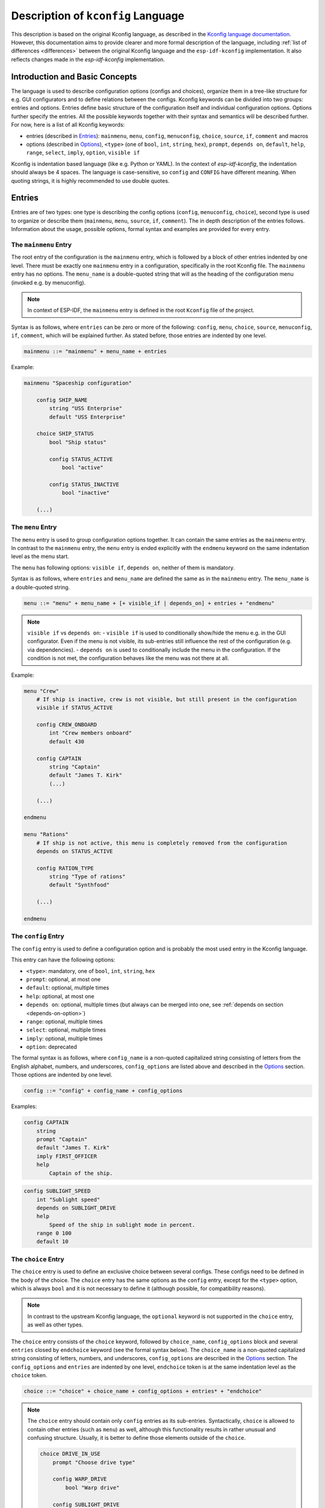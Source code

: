 .. _language-description:

Description of ``kconfig`` Language
===================================

This description is based on the original Kconfig language, as described in the `Kconfig language documentation <https://www.kernel.org/doc/Documentation/kbuild/kconfig-language.txt>`_. However, this documentation aims to provide clearer and more formal description of the language, including :ref:`list of differences <differences>` between the original Kconfig language and the ``esp-idf-kconfig`` implementation. It also reflects changes made in the `esp-idf-kconfig` implementation.


Introduction and Basic Concepts
-------------------------------

The language is used to describe configuration options (configs and choices), organize them in a tree-like structure for e.g. GUI configurators and to define relations between the configs. Kconfig keywords can be divided into two groups: entries and options. Entries define basic structure of the configuration itself and individual configuration options. Options further specify the entries. All the possible keywords together with their syntax and semantics will be described further. For now, here is a list of all Kconfig keywords:

- entries (described in `Entries`_): ``mainmenu``, ``menu``, ``config``, ``menuconfig``, ``choice``, ``source``, ``if``, ``comment`` and macros
- options (described in `Options`_), ``<type>`` (one of ``bool``, ``int``, ``string``, ``hex``), ``prompt``, ``depends on``, ``default``, ``help``, ``range``, ``select``, ``imply``, ``option``, ``visible if``

Kconfig is indentation based language (like e.g. Python or YAML). In the context of `esp-idf-kconfig`, the indentation should always be 4 spaces. The language is case-sensitive, so ``config`` and ``CONFIG`` have different meaning. When quoting strings, it is highly recommended to use double quotes.

Entries
-------

Entries are of two types: one type is describing the config options (``config``, ``menuconfig``, ``choice``), second type is used to organize or describe them (``mainmenu``, ``menu``, ``source``, ``if``, ``comment``). The in depth description of the entries follows. Information about the usage, possible options, formal syntax and examples are provided for every entry.

.. _mainmenu:

The ``mainmenu`` Entry
^^^^^^^^^^^^^^^^^^^^^^

The root entry of the configuration is the ``mainmenu`` entry, which is followed by a block of other entries indented by one level. There must be exactly one ``mainmenu`` entry in a configuration, specifically in the root Kconfig file. The ``mainmenu`` entry has no options. The ``menu_name`` is a double-quoted string that will as the heading of the configuration menu (invoked e.g. by menuconfig).

.. note::

    In context of ESP-IDF, the ``mainmenu`` entry is defined in the root ``Kconfig`` file of the project.

Syntax is as follows, where ``entries`` can be zero or more of the following: ``config``, ``menu``, ``choice``, ``source``, ``menuconfig``, ``if``, ``comment``, which will be explained further. As stated before, those entries are indented by one level.

.. code-block:: bnf

    mainmenu ::= "mainmenu" + menu_name + entries

Example:

.. code-block:: kconfig

    mainmenu "Spaceship configuration"

        config SHIP_NAME
            string "USS Enterprise"
            default "USS Enterprise"

        choice SHIP_STATUS
            bool "Ship status"

            config STATUS_ACTIVE
                bool "active"

            config STATUS_INACTIVE
                bool "inactive"

        (...)

The ``menu`` Entry
^^^^^^^^^^^^^^^^^^

The ``menu`` entry is used to group configuration options together. It can contain the same entries as the ``mainmenu`` entry. In contrast to the ``mainmenu`` entry, the ``menu`` entry is ended explicitly with the ``endmenu`` keyword on the same indentation level as the menu start.

The ``menu`` has following options: ``visible if``, ``depends on``, neither of them is mandatory.

Syntax is as follows, where ``entries`` and ``menu_name`` are defined the same as in the ``mainmenu`` entry. The ``menu_name`` is a double-quoted string.

.. code-block:: bnf

    menu ::= "menu" + menu_name + [+ visible_if | depends_on] + entries + "endmenu"

.. note::
    ``visible if`` vs ``depends on``:
    - ``visible if`` is used to conditionally show/hide the menu e.g. in the GUI configurator. Even if the menu is not visible, its sub-entries still influence the rest of the configuration (e.g. via dependencies).
    - ``depends on`` is used to conditionally include the menu in the configuration. If the condition is not met, the configuration behaves like the menu was not there at all.

Example:

.. code-block:: kconfig

    menu "Crew"
        # If ship is inactive, crew is not visible, but still present in the configuration
        visible if STATUS_ACTIVE

        config CREW_ONBOARD
            int "Crew members onboard"
            default 430

        config CAPTAIN
            string "Captain"
            default "James T. Kirk"
            (...)

        (...)

    endmenu

    menu "Rations"
        # If ship is not active, this menu is completely removed from the configuration
        depends on STATUS_ACTIVE

        config RATION_TYPE
            string "Type of rations"
            default "Synthfood"

        (...)

    endmenu

.. _config:

The ``config`` Entry
^^^^^^^^^^^^^^^^^^^^

The ``config`` entry is used to define a configuration option and is probably the most used entry in the Kconfig language.

This entry can have the following options:

- ``<type>``: mandatory, one of ``bool``, ``int``, ``string``, ``hex``
- ``prompt``: optional, at most one
- ``default``: optional, multiple times
- ``help``: optional, at most one
- ``depends on``: optional, multiple times (but always can be merged into one, see :ref:`depends on section <depends-on-option>`)
- ``range``: optional, multiple times
- ``select``: optional, multiple times
- ``imply``: optional, multiple times
- ``option``: deprecated

The formal syntax is as follows, where ``config_name`` is a non-quoted capitalized string consisting of letters from the English alphabet, numbers, and underscores, ``config_options`` are listed above and described in the `Options`_ section. Those options are indented by one level.

.. code-block:: bnf

    config ::= "config" + config_name + config_options

Examples:

.. code-block:: kconfig

    config CAPTAIN
        string
        prompt "Captain"
        default "James T. Kirk"
        imply FIRST_OFFICER
        help
            Captain of the ship.


.. code-block:: kconfig

    config SUBLIGHT_SPEED
        int "Sublight speed"
        depends on SUBLIGHT_DRIVE
        help
            Speed of the ship in sublight mode in percent.
        range 0 100
        default 10

The ``choice`` Entry
^^^^^^^^^^^^^^^^^^^^

The ``choice`` entry is used to define an exclusive choice between several configs. These configs need to be defined in the body of the choice. The ``choice`` entry has the same options as the ``config`` entry, except for the ``<type>`` option, which is always ``bool`` and it is not necessary to define it (although possible, for compatibility reasons).

.. note::

    In contrast to the upstream Kconfig language, the ``optional`` keyword is not supported in the ``choice`` entry, as well as other types.


The ``choice`` entry consists of the ``choice`` keyword, followed by ``choice_name``, ``config_options`` block and several ``entries`` closed by ``endchoice`` keyword (see the formal syntax below). The ``choice_name`` is a non-quoted capitalized string consisting of letters, numbers, and underscores, ``config_options`` are described in the `Options`_ section. The ``config_options`` and ``entries`` are indented by one level, ``endchoice`` token is at the same indentation level as the ``choice`` token.


.. code-block:: bnf

    choice ::= "choice" + choice_name + config_options + entries* + "endchoice"

.. note::

    The ``choice`` entry should contain only ``config`` entries as its sub-entries. Syntactically, ``choice`` is allowed to contain other entries (such as ``menu``) as well, although this functionality results in rather unusual and confusing structure. Usually, it is better to define those elements outside of the ``choice``.

    .. code-block:: kconfig

        choice DRIVE_IN_USE
            prompt "Choose drive type"

            config WARP_DRIVE
                bool "Warp drive"

            config SUBLIGHT_DRIVE
                bool "Sublight drive"

            menu "Warp drive configuration"
                # This menu will be shown inside the choice in GUI/TUI,
                # but it is separated from the choice logic (WARP_SPEED is not a choice config).
                visible if WARP_DRIVE

                config WARP_SPEED
                    int "Light years per second"
                    default 8

            endmenu
        endchoice



Example usage:

.. code-block:: kconfig

    choice DRIVE
        prompt "Choose drive type"

        config WARP_DRIVE
            bool "Warp drive"

        config SUBLIGHT_DRIVE
            bool "Sublight drive"

    endchoice


The ``menuconfig`` Entry
^^^^^^^^^^^^^^^^^^^^^^^^

The ``menuconfig`` is a combination of ``menu`` and ``config`` entries. It is used to define a configuration option that is also a menu. This means that ``menuconfig`` has a value, but also a submenu with more config options. This particular entry is useful if some functionality should have a general config, e.g. ``FEATURE_ENABLED``, but also several more specific configs for specifying e.g. its behavior.

This entry can have the same options as ``config`` (``<type>``, ``prompt``, ``depends on``, ``default``, ``help``, ``range``, ``select``, ``imply``, ``option``, ``visible if``, from which only ``<type>`` is mandatory).


Syntax is as follows. The sub-configs are not marked by the indentation, but by the ``depends on`` option, which is set to the ``menuconfig``'s name, or, alternatively, with the ``if`` block. The ``config_name`` is a non-quoted capitalized string consisting of letters from the English alphabet, numbers, and underscores, ``config_options`` are described in the `Options`_ section and are indented by one level.

.. code-block:: bnf

    # The sub-configs are not present as they are not a part of the syntax, but rather a semantical construct.
    menuconfig ::= "menuconfig" + config_name + config_options


Config entries that should be sub-configs of given ``menuconfig`` must have the ``depends on`` option set to the ``menuconfig``'s name, as shown in the example.

Example usage:

.. code-block:: kconfig

    menuconfig ENABLE_WARP
        bool "Enable warp drive."
        default y
        depends on WARP_DRIVE

    # Note: choose only one of the following in your configuration

    config WARP_SPEED
        int "Light years per second"
        depends on ENABLE_WARP
        default 8

    if ENABLE_WARP

        config WARP_COLOR
            hex "Warp color"
            default 0x00FF00

    endif

.. note::

    When to use ``menuconfig``, ``choice``, ``menu``?

    - Use ``menuconfig`` when you want to have a general config for enabling/disabling a functionality and several specific configs for its configuration.
    - Use ``choice`` when you want to have an exclusive choice between several configs.
    - Use ``menu`` when you want to group several entries together, but you don't need to have an umbrella config for them - or those entries are not only configs.

The Macro Entry
^^^^^^^^^^^^^^^

Macro is a special type of entry allowing user to define a name for given value without creating a config option. Instead of other entries, it is not started by any keyword, but rather a direct assignment of a value to a name. Once defined, the macro can be used in other entries as a value (e.g. in ``default`` or ``range`` options). If used before its definition, the system will evaluate it as non-existent. There are two ways how to use the macro:

* ``$(MACRO_NAME)``: The system will first try to expand it as a macro. If the macro is not defined, the system will try to expand it as an environment variable. If that fails, the value is empty and will cause a parse error. The value may be bool, string, int or hex.
* ``"$(MACRO_NAME)"``: Same as above, but the value will always be a string and empty expansion does not result in an error but empty string instead.

.. note::

    Macros are only helpers when e.g. some value is used repeatedly in one ``Kconfig`` file. Unlike config options, macros are not written out to ``sdkconfig`` files in any way.

The syntax is as follows. The ``symbol_name`` is a non-quoted capitalized string consisting of letters from the English alphabet, numbers, and underscores, ``value`` is an integer, hexadecimal number, string or a Kconfig boolean (y/n). In the context of simple ``NAME = value`` pairs, there is not difference between ``=`` and ``:=`` and the support of the latter is only for compatibility reasons.

.. code-block:: bnf

    macro ::= symbol_name + ("=" | ":=") + value

.. note::

    Original ``kconfiglib`` supported wider variety of macros. However, ESP-IDF does not use them and thus, only basic macros are supported.

Example:

.. code-block:: kconfig

    MAX_NUMBER_OF_MOTORS := 1

    config MOTOR_NUMBER
        int "Number of motors"
        default $(MAX_NUMBER_OF_MOTORS)
        help
            Number of motors

The ``if`` Entry
^^^^^^^^^^^^^^^^

The ``if`` keyword as an entry is used to define a conditional block of entries. The block is only included in the configuration if the condition is met.

Syntax is as follows, where ``expression`` is a boolean expression and ``entries`` are the same as in the ``mainmenu`` or ``menu`` entry (i.e. all entries except ``mainmenu``). The ``expression`` consists of config names connected with standard numeric and boolean operators. The ``entries`` are indented by one level. The ``if`` entry has no options and is ended explicitly with the ``endif`` keyword on the same indentation level as the ``if`` keyword.

.. code-block:: bnf

    if_entry ::= "if" + expression + entries + "endif"


Example usage:

.. code-block:: kconfig

    if ENABLE_WARP

        config WARP_SPEED
            int "Light years per second"
            default 8

    endif

The ``comment`` Entry
^^^^^^^^^^^^^^^^^^^^^

The ``comment`` entry is used to add a comment for the user into the configuration. The comment can be used to describe a group of entries, a single entry or to add a note to the configuration.

The only option of the ``comment`` entry is optional ``depends_on``.

.. note::

    Please pay attention to the difference between the ``comment`` entry and #-style comment. The first one is a part of the configuration and puts comments e.g. into the GUI interface (``idf.py menuconfig``), the second one is a standard comment ignored by the parser.
    In other words, use ``comment`` if you want to add a comment for the user, use #-style comment if you want to add a comment for the developer.

Syntax is as follows, where ``comment_prompt`` is a quoted string and ``depends_on`` is a list of config names, which the comment depends on. The ``depends_on`` is optional.

.. code-block:: bnf

    comment ::= "comment" + comment_prompt + depends_on*

Example:

.. code-block:: kconfig

    # Comment below will show up in the GUI configurator, but not this one
    comment "Warp drive configuration"
        depends on WARP_DRIVE

    menuconfig WARP_DRIVE
        (...)

The ``source`` Entry
^^^^^^^^^^^^^^^^^^^^

This entry is used to include another Kconfig file into the current one. The ``source`` entry is used to split the configuration into multiple files, which can be useful for better organization of the configuration. The ``source`` entry has no options.

There are four sub-types of ``source`` entry:

- ``source``: The path specified  must lead to a valid Kconfig file and must be absolute.
- ``rsource``: The path specified must lead to a valid Kconfig, but is relative to the current Kconfig file.
- ``osource``: The path specified does not need to lead to a valid Kconfig file, but must be absolute. The file is included only if it exists.
- ``orsource``: The path specified does not need to lead to a valid Kconfig file and is relative to the current Kconfig file. The file is included only if it exists.

Syntax is as follows, where ``path`` is a quoted string.

.. code-block:: bnf

    source ::= ("source" | "rsource" | "osource" | "orsource") + path

Example:

.. code-block:: kconfig

    menu "Crew"

        rsource "./Kconfig.core_crew"
        orsource "./Kconfig.optional_crew"

.. _Options:

Options
-------

Options further specify the entries and are indented by one level. They will be described in the following sections. Every option has an information about its syntax and semantics, possible entries where it can be used and if it is mandatory or optional.

The ``<type>`` Option
^^^^^^^^^^^^^^^^^^^^^

The type of the configuration option. The possible values are ``bool``, ``int``, ``string``, ``hex``. If used, only one type definition is allowed per entry. Optionally, it can be followed by the inline prompt and the ``if`` keyword and a boolean expression (see :ref:`prompt option section <prompt-option>` for more details). If the expression will be false, the option will not be visible in the GUI configurator.

This option can be used in the following entries:

- ``config``: mandatory
- ``menuconfig``: mandatory
- ``choice``: optional, only for compatibility reasons, only ``bool`` type is allowed

.. note::

        The ``tristate`` and ``def_<type>`` types are not supported in the `esp-idf-kconfig` implementation.

Syntax is as follows, where inline prompt is an optional quoted string and can be used to define the prompt directly after the type definition:

.. code-block:: bnf

    type ::= "bool" | "int" | "string" | "hex" [+ inline_prompt [+ "if" + condition]]

Example:

.. code-block:: kconfig

    config WARP_DRIVE
        bool "Warp drive"

    config WARP_SPEED
        int "Light years per second"
        default 8

    config WARP_COLOR
        hex "Warp color"
        default 0x00FF00

    config CAPTAIN
        string "Captain"
        default "James T. Kirk"

The ``prompt`` Option
^^^^^^^^^^^^^^^^^^^^^

.. _prompt-option:

Prompt is the string which can be seen in a GUI configuration tool (e.g. ``idf.py menuconfig``). Prompt can be defined either implicitly (after the type definition) or explicitly (as a separate option starting with ``prompt`` keyword). The prompt is a quoted string optionally followed by the ``if`` keyword and a boolean expression to condition it.

This option can be used in the following entries and is optional:

- ``config``
- ``menuconfig``
- ``choice``

If no prompt is defined, given entry is considered as not visible (refer to :ref:`visible if option section <visible-if-option>` for more information about visibility).

.. note::

    Prompt vs config name: prompt is the string you see in ``menuconfig`` TUI, config name is what ESP-IDF sees when reading e.g. ``sdkconfig``. Kconfig system also adds a ``CONFIG_`` prefix to all the config names to distinguish them from e.g. environment variables.

Example:

.. code-block:: kconfig

    config RATION_PER_PERSON
        # This is a specific config option. If it is not a detailed view, we want it to hide it,
        # but still be present in the configuration and e.g. influence the total number of food.
        int "Rations per person and day" if DETAILED_VIEW
        default 3


The ``depends on`` Option
^^^^^^^^^^^^^^^^^^^^^^^^^

.. _depends-on-option:

The ``depends on`` option is used to define a (direct) dependency of the current option on another option. The dependency is an expression of config names connected with standard numeric and boolean operators (see `Expressions`_ for more details).

This option can be used in the following entries and is optional:

- ``config``
- ``menuconfig``
- ``choice``
- ``comment``
- ``menu``

.. code-block:: bnf

    depends_on ::= "depends on" + expression


Example:

.. code-block:: kconfig

    config WARP_SPEED
        int "Light years per second"
        # if warp drive is chosen and enabled, this option will be added to the configuration and be visible
        depends on WARP_DRIVE && ENABLE_WARP
        default 8

.. _select-option:
.. _imply-option:
.. _select-imply-options:

The ``select`` and ``imply`` Options
^^^^^^^^^^^^^^^^^^^^^^^^^^^^^^^^^^^^

The ``select`` and ``imply`` options are used to define a so-called reverse dependency between ``bool`` configs. Let's suppose you have two ``bool``-type configs, ``SOURCE`` and ``TARGET``. You want to set a value for ``TARGET`` based on the value of ``SOURCE``. Reverse dependency means that the relation between ``SOURCE`` and ``TARGET`` is defined in the ``SOURCE`` config definition. This is in contrast to the direct dependency, which is defined in the ``TARGET`` config definition (for details, please visit :ref:`depends on option <depends-on-option>`).

If you want to define reverse dependency, you can use the ``select`` or ``imply`` options in the ``SOURCE`` definition. The difference between ``select`` and ``imply`` options is that ``select`` ignores the direct dependencies of the target symbol, while ``imply`` does not ignore them.

.. note::

    Both ``select`` and ``imply`` options are only applicable to ``bool`` type (menu)configs. In other words, you cannot use them to set a value for a non-``bool`` dependent (target) symbol. If you want to set reverse dependency for non-``bool`` target symbol, use the :ref:`set and set default options <set-set-default-options>`.

    Generally, the source symbol must always be of type ``bool``. However, this limitation can be worked around by introducing so-called "mapping symbol" (see :ref:`reverse_dependencies_by_non_bool_source`).

Both options always select/imply only one other ``(menu)config`` (however, they can be used multiple times) and can be defined conditionally with the ``if`` keyword and a boolean expression.

These options can be used in the following entries (optionally, multiple times):

- ``config``: only for ``bool`` type
- ``menuconfig``: only for ``bool`` type

.. code-block:: bnf

    select ::= "select" + symbol [+ "if" + expression]
    imply ::= "imply" + symbol [+ "if" + expression]

Where ``symbol`` is a non-quoted capitalized string consisting of letters from the English alphabet, numbers, and underscores. The ``if`` keyword and the boolean expression are optional.

.. note::

    Reverse dependencies are often needed; but use them with caution. They can lead to unexpected behavior and make the configuration harder to understand.

Example for ``select`` and ``imply``:

.. code-block:: kconfig

    comment "Reverse dependency example"

    config LEFT_MOTOR
        bool "Target symbol for imply"

    config RIGHT_MOTOR
        bool "Target symbol for source"

    config SUBLIGHT_DRIVE
        bool "Source symbol"
        # if SUBLIGHT_DRIVE is enabled (equals y), RIGHT_MOTOR is also enabled (equals y) and cannot be set to n - no matter what its direct dependencies say!
        # if SUBLIGHT_DRIVE is disabled (equals n), RIGHT_MOTOR can be enabled or disabled (both y and n are allowed)
        select RIGHT_MOTOR
        # if SUBLIGHT_DRIVE is enabled (equals y), LEFT_MOTOR is also enabled (equals y), but can be disabled (equals n) by its direct dependencies!
        # if SUBLIGHT_DRIVE is disabled (equals n), LEFT_MOTOR can be enabled or disabled (both y and n are allowed)
        imply LEFT_MOTOR

.. _set-option:
.. _set-default-option:
.. _set-set-default-options:

The ``set`` and ``set default`` Options
^^^^^^^^^^^^^^^^^^^^^^^^^^^^^^^^^^^^^^^

The ``set`` and ``set default`` options allow you to define reverse dependency between a ``bool``-type source symbol and non-``bool`` (``int``, ``string``, ``hex``) target symbol. Let's suppose you have a ``bool``-type symbol ``SOURCE`` and non-``bool`` symbol ``TARGET``. You want to set a value for ``TARGET`` based on the value of ``SOURCE``. Reverse dependency means that the relation between ``SOURCE`` and ``TARGET`` is defined in the ``SOURCE`` config definition.

The ``set`` option ignores direct dependencies and defaults of the target symbol, the ``set default`` option does not.

Although ``TARGET`` symbol can be of ``int``, ``string``, or ``hex`` type, the ``SOURCE`` symbol must be of type ``bool``.

.. note::

    As mentioned above, source symbols can only be of a ``bool``-type. However, this limitation can be worked around by introducing so-called "mapping symbol" (see :ref:`reverse_dependencies_by_non_bool_source`).

This option can be used in the following entries (optionally, multiple times):

- ``config``: only for ``bool``-type source symbols
- ``menuconfig``: only for ``bool``-type source symbols

Formal syntax is as follows:

.. code-block:: bnf

    set ::= "set" + assignment [+ "if" + expression ]
    set_default ::= "set default" + assignment [+ "if" + expression ]

    assignment ::= symbol + "=" +  ( value | symbol )

Where ``symbol`` is a non-quoted capitalized string consisting of letters from the English alphabet, numbers, and underscores, ``value`` is a quoted string, integer or hexadecimal number. The ``if`` keyword and the boolean expression are optional.

Example for ``set`` and ``set default``:

.. code-block:: kconfig

    config SHIP_NAME
        string "Ship name"
        default "USS Generic"

    config NUMBER_OF_MOTORS
        int "Number of motors"
        default 1
        depends on SUBLIGHT_DRIVE

    config ENTERPRISE_DEFAULT_VALUES
        bool "Provide Enterprise default values"
        default n
        # If ENTERPRISE_DEFAULT_VALUES is enabled, Enterprise-specific default values
        # are set for SHIP_NAME and NUMBER_OF_MOTORS.
        # However, user can still change them.
        set default SHIP_NAME="USS Enterprise"
        set default NUMBER_OF_MOTORS=6

    config ENTERPRISE_NCC1701_VALUES
        bool "Provide values for specific USS Enterprise NCC-1701"
        default n
        # If ENTERPRISE_NCC1701_VALUES is enabled, values for specific USS Enterprise NCC-1701
        # are set for SHIP_NAME and NUMBER_OF_MOTORS. These values would also override values
        # set by ``set default`` (e.g. by ``ENTERPRISE_DEFAULT_VALUES``).
        # These cannot be changed by the user.
        set SHIP_NAME="USS Enterprise NCC-1701"
        set NUMBER_OF_MOTORS=2

The ``default`` Option
^^^^^^^^^^^^^^^^^^^^^^

The ``default`` option is used to define the default value of the configuration option. The default value can be defined conditionally with the ``if`` keyword and a boolean expression. If more than one default value is defined, the first one with its condition met is used.

This option can be used in the following entries (optionally, multiple times):

- ``config``, but if the config is a choice entry, the default value has no meaning; it is ignored and a warning is shown.
- ``menuconfig``
- ``choice``

.. code-block:: bnf

    default ::= "default" + symbol [+ "if" + expression]


Example:

.. code-block:: kconfig

    config WARP_SPEED
        int "Light years per second"
        default 10 if WARP_TURBO
        default 8

The ``help`` Option
^^^^^^^^^^^^^^^^^^^

The ``help`` option is used to define a help text for the configuration option. The help text is a multiline string indented by one level.

This option can be used in the following entries and is optional:

- ``config``
- ``menuconfig``
- ``choice``
- ``menu``

.. code-block:: bnf

    help_option ::= "help" + multiline_string

Example:

.. code-block:: kconfig

    config WARP_SPEED
        int "Light years per second"
        help
            Speed of the ship in warp mode in light years per second.
            The speed is limited by the warp drive power.

The ``range`` Option
^^^^^^^^^^^^^^^^^^^^

The ``range`` option is used to define the range of the configuration option of type ``int`` or ``hex``. The range is defined by two numbers; lower and upper limit. Both limit values are included in the allowed interval. The range can be defined conditionally with the ``if`` keyword and a boolean expression.

This option can be used in the following entries and is optional:

- ``config``: only for ``int`` and ``hex`` types
- ``menuconfig``: only for ``int`` and ``hex`` types

.. code-block:: bnf

    range_entry ::= "range" + number + number [+ "if" + expression]

Example:

.. code-block:: kconfig

    config SUBLIGHT_SPEED
        int "Sublight speed"
        depends on SUBLIGHT_DRIVE
        help
            Speed of the ship in sublight mode in percent.
        # Limiting the speed to 0-100 percent interval.
        range 0 100
        default 10

The ``visible if`` Option
^^^^^^^^^^^^^^^^^^^^^^^^^

.. _visible-if-option:

This option is used to conditionally show/hide the menu in the GUI configurator. Even if the entry is not visible, entry itself and its sub-entries still influence the rest of the configuration (e.g. via dependencies).

This option can be used in the following entries and is optional:

- ``menu``

The syntax is shown below, where ``expression`` is a boolean expression.

.. code-block:: bnf

    visible_if ::= "visible if" + expression

Example:

.. code-block:: kconfig

    menu "Crew"
        # If ship is inactive, crew is not visible, but still present in the configuration
        visible if STATUS_ACTIVE

        config CREW_ONBOARD
            int "Crew members onboard"
            default 430

        config CAPTAIN
            string "Captain"
            default "James T. Kirk"
            (...)

        (...)
    endmenu

The ``option`` Option (Deprecated)
^^^^^^^^^^^^^^^^^^^^^^^^^^^^^^^^^^

The ``option`` option is used to define an environment variable for the configuration option.

.. note::

    There is no need to use ``option env=``. Instead, it is possible to directly use ``default "${ENV_VAR_NAME}"``.


Expressions
-----------

In the previous text, expressions were mentioned several times. Expressions are (menu)config and choice names connected by one of the allowed logic operators: ``=``, ``!=``, ``<``, ``>``, ``<=``, ``>=``, ``&&``, ``||``. Expressions can be nested with parentheses.

The formal syntax is as follows:

.. code-block:: bnf

    expression ::= symbol
                | symbol '=' symbol
                | symbol '!=' symbol
                | symbol '<' symbol
                | symbol '>' symbol
                | symbol '<=' symbol
                | symbol '>=' symbol
                | (expression)
                | !expression
                | expression && expression
                | expression || expression

Example:

.. code-block:: kconfig

    (...)
    depends on WARP_DRIVE && ENABLE_WARP
    (...)
    default 10 if WARP_TURBO
    (...)


Using Environment Variables in Expressions
^^^^^^^^^^^^^^^^^^^^^^^^^^^^^^^^^^^^^^^^^^

Environment variables can also be used in expressions. The name of the environment variable is enclosed in curly brackets and preceded by a dollar sign. The whole expression is then enclosed in double quotes. Subsequently, values from environment variables can be used only with ``string`` config options. Environment variables are evaluated in parse-time. If the environment variable is not defined, Kconfig system treats it as an string with the value of environment variable name (including the dollar sign and curly brackets, e.g. ``${ENV_VAR_NAME}``).

Example:

.. code-block:: kconfig

    config CAPTAIN_NAME
        string "Name of the ship's captain"
        default "${CAPTAIN_NAME}" # if CAPTAIN_NAME environment is defined, it will have it's value. If not, the value will be "${CAPTAIN_NAME}"

.. note::

    Originally, the value of environment variables was transferred into Kconfig system with the ``option env=ENV_VAR_NAME`` syntax. This is currently deprecated and it is strongly recommended to use ``default "${ENV_VAR_NAME}"`` instead.
